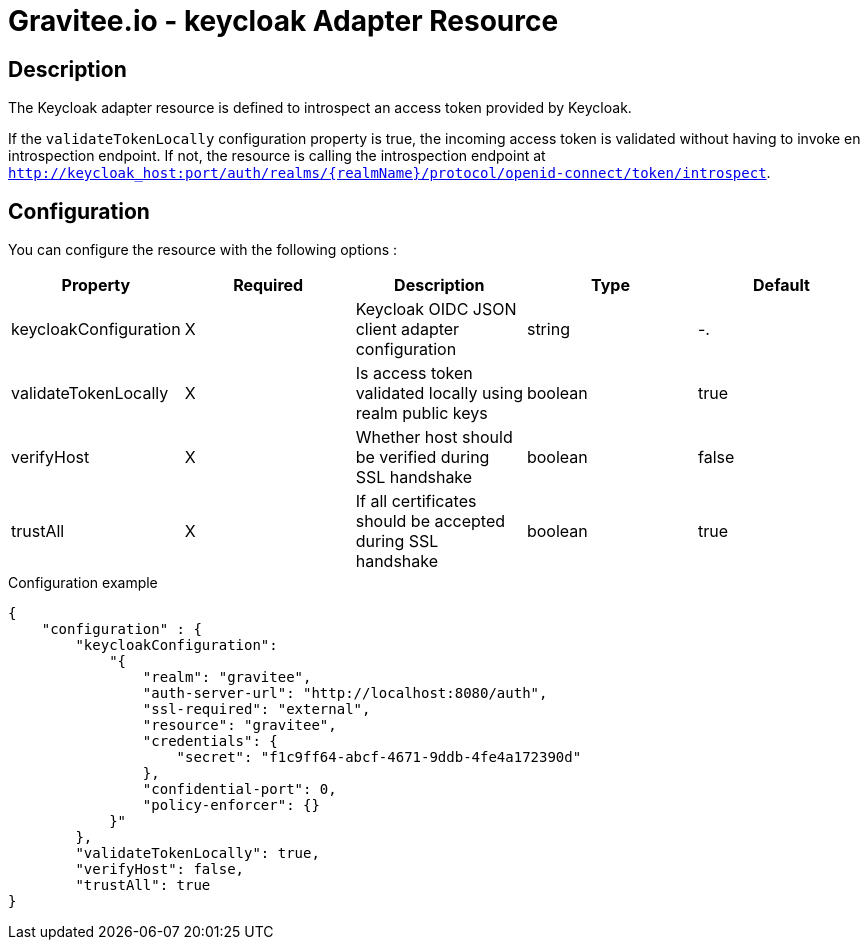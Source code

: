 = Gravitee.io - keycloak Adapter Resource

ifdef::env-github[]
image:https://ci.gravitee.io/buildStatus/icon?job=gravitee-io/gravitee-resource-oauth2-provider-keycloak/master["Build status", link="https://ci.gravitee.io/job/gravitee-io/job/gravitee-resource-oauth2-provider-keycloak/"]
image:https://badges.gitter.im/Join Chat.svg["Gitter", link="https://gitter.im/gravitee-io/gravitee-io?utm_source=badge&utm_medium=badge&utm_campaign=pr-badge&utm_content=badge"]
endif::[]

== Description

The Keycloak adapter resource is defined to introspect an access token provided by Keycloak.

If the `validateTokenLocally` configuration property is true, the incoming access token is validated without having to invoke en introspection endpoint.
If not, the resource is calling the introspection endpoint at `http://keycloak_host:port/auth/realms/{realmName}/protocol/openid-connect/token/introspect`.

== Configuration

You can configure the resource with the following options :

|===
|Property |Required |Description |Type |Default

.^|keycloakConfiguration
^.^|X
|Keycloak OIDC JSON client adapter configuration
^.^|string
^.^|-.

^|validateTokenLocally
^.^|X
|Is access token validated locally using realm public keys
^.^|boolean
^.^|true

^|verifyHost
^.^|X
|Whether host should be verified during SSL handshake
^.^|boolean
^.^|false

^|trustAll
^.^|X
|If all certificates should be accepted during SSL handshake
^.^|boolean
^.^|true

|===


[source, json]
.Configuration example
----
{
    "configuration" : {
        "keycloakConfiguration":
            "{
                "realm": "gravitee",  
                "auth-server-url": "http://localhost:8080/auth",
                "ssl-required": "external",
                "resource": "gravitee",
                "credentials": {  
                    "secret": "f1c9ff64-abcf-4671-9ddb-4fe4a172390d"
                },
                "confidential-port": 0,
                "policy-enforcer": {}
            }"
        },
        "validateTokenLocally": true,
        "verifyHost": false,
        "trustAll": true
}
----
